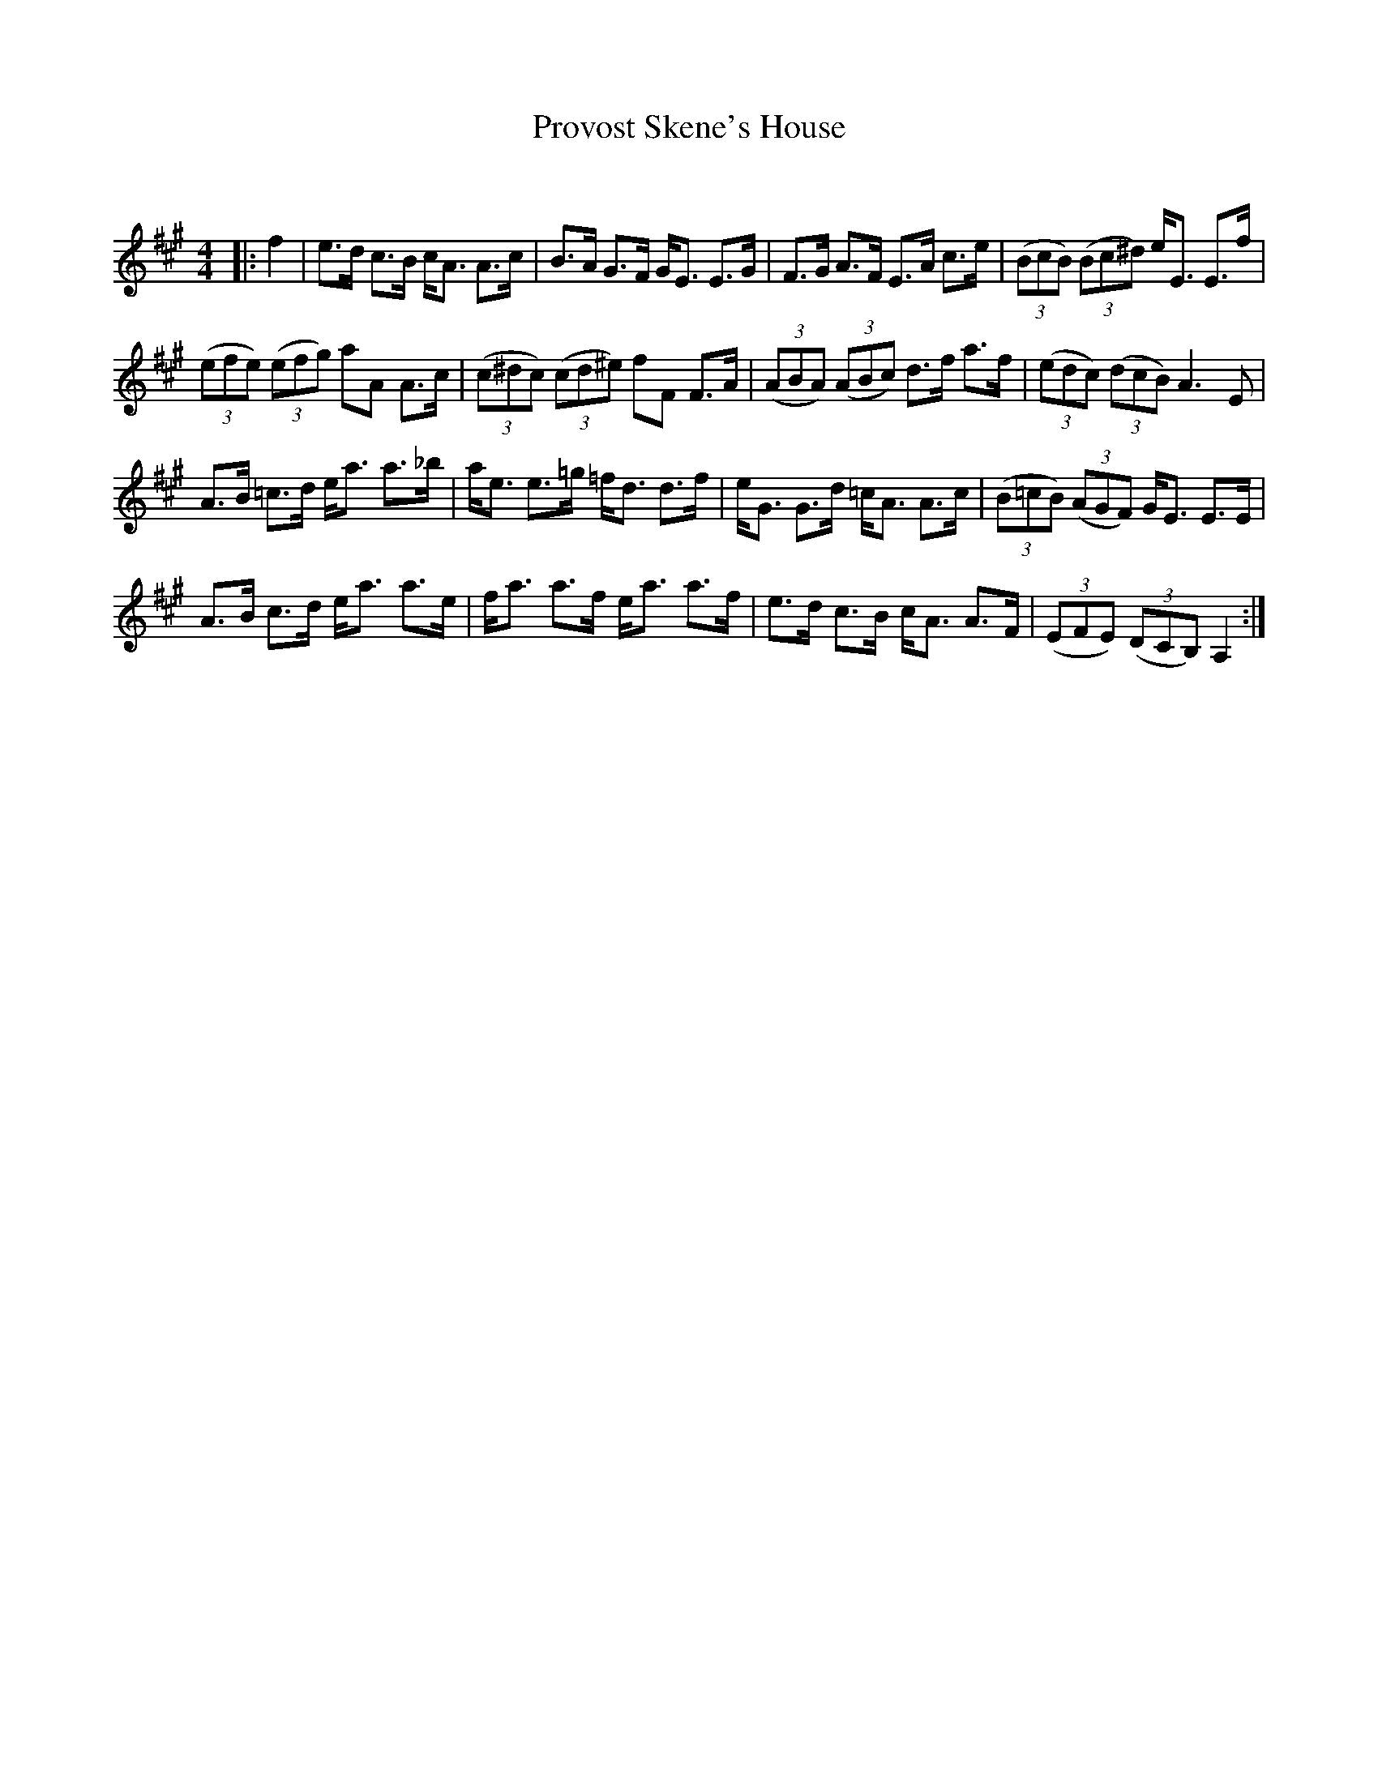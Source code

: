 X:1
T: Provost Skene's House
C:
R:Strathspey
Q: 128
K:A
M:4/4
L:1/16
|:f4|e3d c3B cA3 A3c|B3A G3F GE3 E3G|F3G A3F E3A c3e|((3B2c2B2) ((3B2c2^d2) eE3 E3f|
((3e2f2e2) ((3e2f2g2) a2A2 A3c|((3c2^d2c2) ((3c2d2^e2) f2F2 F3A|((3A2B2A2) ((3A2B2c2) d3f a3f|((3e2d2c2) ((3d2c2B2) A6 E2|
A3B =c3d ea3 a3_b|ae3 e3=g =fd3 d3f|eG3 G3d =cA3 A3c|((3B2=c2B2) ((3A2G2F2) GE3 E3E|
A3B c3d ea3 a3e|fa3 a3f ea3 a3f|e3d c3B cA3 A3F|((3E2F2E2) ((3D2C2B,2) A,4:|
